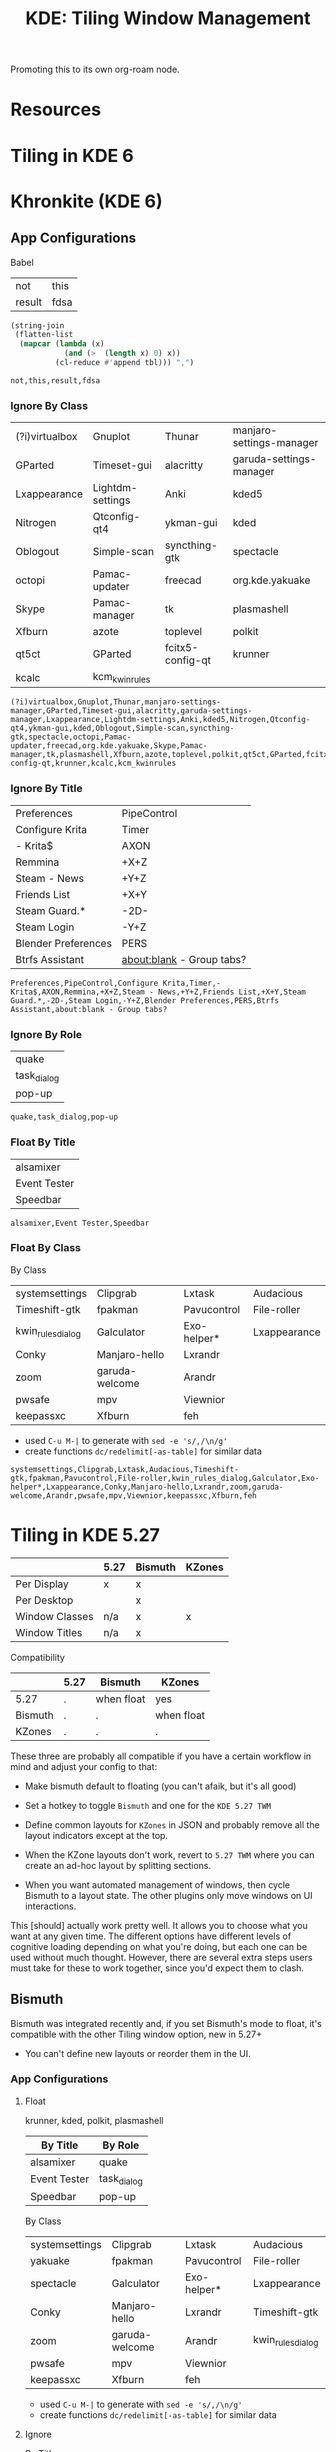 :PROPERTIES:
:ID:       55ff2a7e-4b61-448a-9b1a-695319a04d17
:END:
#+TITLE: KDE: Tiling Window Management
#+CATEGORY: slips
#+TAGS:

Promoting this to its own org-roam node.

* Resources


* Tiling in KDE 6

* Khronkite (KDE 6)

** App Configurations

Babel

#+name: footable
| not    | this |
| result | fdsa |

#+name: jointbl
#+begin_src emacs-lisp :var tbl=footable :results value
(string-join
 (flatten-list
  (mapcar (lambda (x)
            (and (>  (length x) 0) x))
          (cl-reduce #'append tbl))) ",")
#+end_src

#+RESULTS: jointbl
: not,this,result,fdsa

*** Ignore By Class

#+name: k-ignore-class
|----------------+------------------+------------------+--------------------------|
| (?i)virtualbox | Gnuplot          | Thunar           | manjaro-settings-manager |
| GParted        | Timeset-gui      | alacritty        | garuda-settings-manager  |
| Lxappearance   | Lightdm-settings | Anki             | kded5                    |
| Nitrogen       | Qtconfig-qt4     | ykman-gui        | kded                     |
| Oblogout       | Simple-scan      | syncthing-gtk    | spectacle                |
| octopi         | Pamac-updater    | freecad          | org.kde.yakuake          |
| Skype          | Pamac-manager    | tk               | plasmashell              |
| Xfburn         | azote            | toplevel         | polkit                   |
| qt5ct          | GParted          | fcitx5-config-qt | krunner                  |
| kcalc          | kcm_kwinrules    |                  |                          |
|----------------+------------------+------------------+--------------------------|

#+call: jointbl(tbl=k-ignore-class)

#+RESULTS:
: (?i)virtualbox,Gnuplot,Thunar,manjaro-settings-manager,GParted,Timeset-gui,alacritty,garuda-settings-manager,Lxappearance,Lightdm-settings,Anki,kded5,Nitrogen,Qtconfig-qt4,ykman-gui,kded,Oblogout,Simple-scan,syncthing-gtk,spectacle,octopi,Pamac-updater,freecad,org.kde.yakuake,Skype,Pamac-manager,tk,plasmashell,Xfburn,azote,toplevel,polkit,qt5ct,GParted,fcitx5-config-qt,krunner,kcalc,kcm_kwinrules

*** Ignore By Title

#+name: k-ignore-title
|---------------------+---------------------------|
| Preferences         | PipeControl               |
| Configure Krita     | Timer                     |
| - Krita$            | AXON                      |
| Remmina             | +X+Z                      |
| Steam - News        | +Y+Z                      |
| Friends List        | +X+Y                      |
| Steam Guard.*       | -2D-                      |
| Steam Login         | -Y+Z                      |
| Blender Preferences | PERS                      |
| Btrfs Assistant     | about:blank - Group tabs? |
|---------------------+---------------------------|

#+call: jointbl(tbl=k-ignore-title)

#+RESULTS:
: Preferences,PipeControl,Configure Krita,Timer,- Krita$,AXON,Remmina,+X+Z,Steam - News,+Y+Z,Friends List,+X+Y,Steam Guard.*,-2D-,Steam Login,-Y+Z,Blender Preferences,PERS,Btrfs Assistant,about:blank - Group tabs?

*** Ignore By Role

#+name: k-ignore-role
|-------------|
| quake       |
| task_dialog |
| pop-up      |
|-------------|

#+call: jointbl(tbl=k-ignore-role)

#+RESULTS:
: quake,task_dialog,pop-up

*** Float By Title

#+name: k-float-title
|--------------|
| alsamixer    |
| Event Tester |
| Speedbar     |
|--------------|

#+call: jointbl(tbl=k-float-title)

#+RESULTS:
: alsamixer,Event Tester,Speedbar

*** Float By Class

 By Class
#+name: k-float-class
|-------------------+----------------+-------------+--------------|
| systemsettings    | Clipgrab       | Lxtask      | Audacious    |
| Timeshift-gtk     | fpakman        | Pavucontrol | File-roller  |
| kwin_rules_dialog | Galculator     | Exo-helper* | Lxappearance |
| Conky             | Manjaro-hello  | Lxrandr     |              |
| zoom              | garuda-welcome | Arandr      |              |
| pwsafe            | mpv            | Viewnior    |              |
| keepassxc         | Xfburn         | feh         |              |
|-------------------+----------------+-------------+--------------|

+ used =C-u M-|= to generate with =sed -e 's/,/\n/g'=
+ create functions =dc/redelimit[-as-table]= for similar data

#+call: jointbl(tbl=k-float-class)

#+RESULTS:
: systemsettings,Clipgrab,Lxtask,Audacious,Timeshift-gtk,fpakman,Pavucontrol,File-roller,kwin_rules_dialog,Galculator,Exo-helper*,Lxappearance,Conky,Manjaro-hello,Lxrandr,zoom,garuda-welcome,Arandr,pwsafe,mpv,Viewnior,keepassxc,Xfburn,feh

* Tiling in KDE 5.27

|----------------+------+---------+--------|
|                | 5.27 | Bismuth | KZones |
|----------------+------+---------+--------|
| Per Display    | x    | x       |        |
| Per Desktop    |      | x       |        |
|----------------+------+---------+--------|
| Window Classes | n/a  | x       | x      |
| Window Titles  | n/a  | x       |        |
|----------------+------+---------+--------|

Compatibility

|---------+------+------------+------------|
|         | 5.27 | Bismuth    | KZones     |
|---------+------+------------+------------|
| 5.27    | .    | when float | yes        |
| Bismuth | .    | .          | when float |
| KZones  | .    | .          | .          |
|---------+------+------------+------------|

These three are probably all compatible if you have a certain workflow in
mind and adjust your config to that:

+ Make bismuth default to floating (you can't afaik, but it's all good)
+ Set a hotkey to toggle =Bismuth= and one for the =KDE 5.27 TWM=
+ Define common layouts for =KZones= in JSON and probably remove all the layout
  indicators except at the top.

+ When the KZone layouts don't work, revert to =5.27 TWM= where you can create
  an ad-hoc layout by splitting sections.
+ When you want automated management of windows, then cycle Bismuth to a layout
  state. The other plugins only move windows on UI interactions.

This [should] actually work pretty well. It allows you to choose what you want
at any given time. The different options have different levels of cognitive
loading depending on what you're doing, but each one can be used without much
thought. However, there are several extra steps users must take for these to
work together, since you'd expect them to clash.

** Bismuth

Bismuth was integrated recently and, if you set Bismuth's mode to float, it's
compatible with the other Tiling window option, new in 5.27+

+ You can't define new layouts or reorder them in the UI.

*** App Configurations

**** Float

krunner, kded, polkit, plasmashell

|--------------+-------------|
| By Title     | By Role     |
|--------------+-------------|
| alsamixer    | quake       |
| Event Tester | task_dialog |
| Speedbar     | pop-up      |
|--------------+-------------|

By Class

|----------------+----------------+-------------+-------------------|
| systemsettings | Clipgrab       | Lxtask      | Audacious         |
| yakuake        | fpakman        | Pavucontrol | File-roller       |
| spectacle      | Galculator     | Exo-helper* | Lxappearance      |
| Conky          | Manjaro-hello  | Lxrandr     | Timeshift-gtk     |
| zoom           | garuda-welcome | Arandr      | kwin_rules_dialog |
| pwsafe         | mpv            | Viewnior    |                   |
| keepassxc      | Xfburn         | feh         |                   |
|----------------+----------------+-------------+-------------------|

+ used =C-u M-|= to generate with =sed -e 's/,/\n/g'=
+ create functions =dc/redelimit[-as-table]= for similar data

**** Ignore

By Title

|---------------------+-------------|
| Preferences         | PipeControl |
| Configure Krita     | Timer       |
| - Krita$            | AXON        |
| Remmina             | +X+Z        |
| Steam - News        | +Y+Z        |
| Friends List        | +X+Y        |
| Steam Guard.*       | -2D-        |
| Steam Login         | -Y+Z        |
| Blender Preferences | PERS        |
| Btrfs Assistant     |             |
|---------------------+-------------|

By Class

|----------------+------------------+---------------+-------------------------------|
| (?i)virtualbox | Gnuplot          | Thunar        | kcalcmanjaro-settings-manager |
| GParted        | Timeset-gui      | alacritty     | garuda-settings-manager       |
| Lxappearance   | Lightdm-settings | Anki          | fcitx5-config-qt              |
| Nitrogen       | Qtconfig-qt4     | ykman-gui     |                               |
| Oblogout       | Simple-scan      | syncthing-gtk |                               |
| octopi         | Pamac-updater    | dolphin       |                               |
| Skype          | Pamac-manager    | freecad       |                               |
| Xfburn         | azote            | tk            |                               |
| qt5ct          | GParted          | toplevel      |                               |
|----------------+------------------+---------------+-------------------------------|

** 5.27 TWM

Not sure what this is called. I found the source in KDE repos when I needed to
determine whether/how it handles multiple desktops, which it doesn't for now.

+ Fairly good UI. Intuitive. Mostly uses a single keybinding.
+ Needs support to save multiple layouts (this may exist i donno)

** KZones

[[github:gerritdevriese/kzones][gerritdevriese/kzones]] can be added as an extension under KWin Scripts. The
plugin gets installed to =.local/share/kwin/scripts/kzones/=.

+ works pretty well, but doesn't support layouts per-monitor or per-desktop.
+ KZones has the best UI, but seems a bit new.
+ Only supports window classes for customization.
+ It seemed to move windows to other displays occasionally, then it functioned
  as expected. Probably a quirk or maybe an interaction with other plugins (I
  disabled most of them)
+ I'm thinking that support for per-display & per-desktop. However, it doesn't
  really throw your windows around when you change layouts.

The numpad keybindings work well, but you have to remember the order areas are
defined in the JSON. That could increase the load a bit. It may help to allow
blank entries in the JSON, so the numpad keys can correspond to general screen
space.

The numpad zero key could maybe provide some "default" like capturing window
arrangement state (per-monitor and per-display) where you can attempt to restore
that arrangement (with whatever windows are still there). This might not work
out well with C-based code or with windows whose title's change.

Lacks a lot of other keybindings, but doesn't need them. This is nice. This is
probably good. Still, I feel like I should disable Bismuth and create patch in
magit for just the keybindings, so I can apply it or reverse it when
switching. This would work just for the bindings.
* Roam
+ [[id:39e14ffe-75c9-49e6-b852-6c492c4ee3e0][KDE]]
+ [[id:f92bb944-0269-47d4-b07c-2bd683e936f2][Wayland]]
